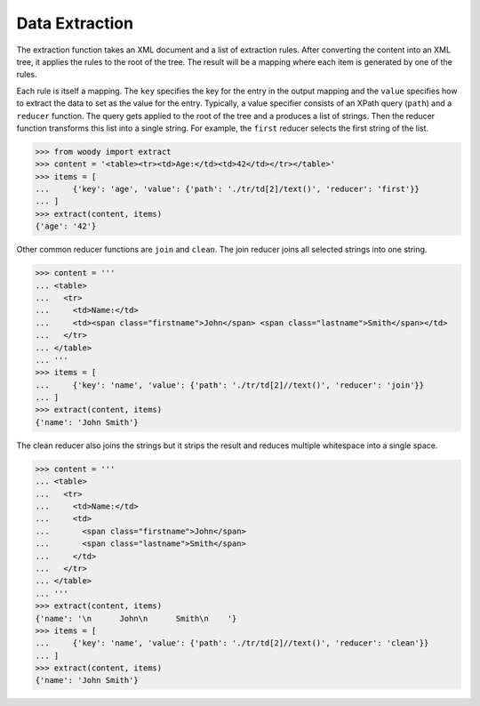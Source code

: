 Data Extraction
===============

The extraction function takes an XML document and a list of extraction rules.
After converting the content into an XML tree, it applies the rules to the root
of the tree. The result will be a mapping where each item is generated by
one of the rules.

Each rule is itself a mapping. The ``key`` specifies the key for the entry
in the output mapping and the ``value`` specifies how to extract the data
to set as the value for the entry. Typically, a value specifier consists
of an XPath query (``path``) and a ``reducer`` function. The query gets applied
to the root of the tree and a produces a list of strings. Then the reducer
function transforms this list into a single string. For example, the ``first``
reducer selects the first string of the list.

>>> from woody import extract
>>> content = '<table><tr><td>Age:</td><td>42</td></tr></table>'
>>> items = [
...     {'key': 'age', 'value': {'path': './tr/td[2]/text()', 'reducer': 'first'}}
... ]
>>> extract(content, items)
{'age': '42'}

Other common reducer functions are ``join`` and ``clean``. The join reducer
joins all selected strings into one string.

>>> content = '''
... <table>
...   <tr>
...     <td>Name:</td>
...     <td><span class="firstname">John</span> <span class="lastname">Smith</span></td>
...   </tr>
... </table>
... '''
>>> items = [
...     {'key': 'name', 'value': {'path': './tr/td[2]//text()', 'reducer': 'join'}}
... ]
>>> extract(content, items)
{'name': 'John Smith'}

The clean reducer also joins the strings but it strips the result and reduces
multiple whitespace into a single space.

>>> content = '''
... <table>
...   <tr>
...     <td>Name:</td>
...     <td>
...       <span class="firstname">John</span>
...       <span class="lastname">Smith</span>
...     </td>
...   </tr>
... </table>
... '''
>>> extract(content, items)
{'name': '\n      John\n      Smith\n    '}
>>> items = [
...     {'key': 'name', 'value': {'path': './tr/td[2]//text()', 'reducer': 'clean'}}
... ]
>>> extract(content, items)
{'name': 'John Smith'}
